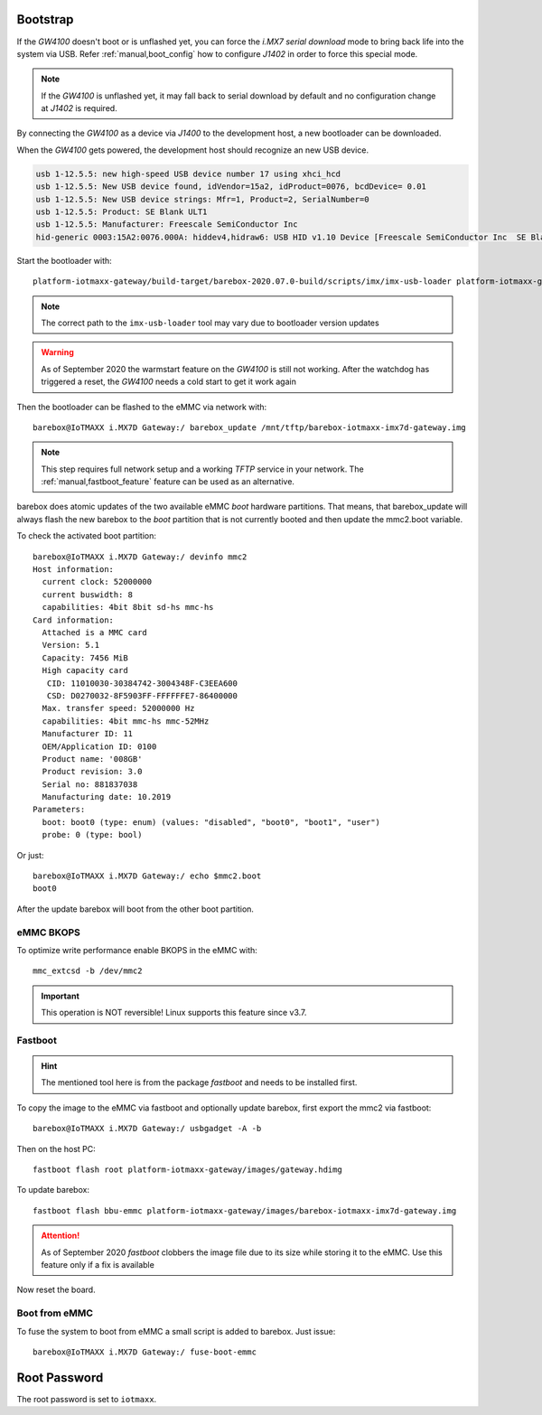 Bootstrap
=========

If the *GW4100* doesn't boot or is unflashed yet, you can force the
*i.MX7 serial download* mode to bring back life into the system via USB.
Refer :ref:`manual,boot_config` how to configure *J1402* in order to force this
special mode.

.. note:: If the *GW4100* is unflashed yet, it may fall back to serial download
          by default and no configuration change at *J1402* is required.

By connecting the *GW4100* as a device via *J1400* to the development host, a
new bootloader can be downloaded.

When the *GW4100* gets powered, the development host should recognize an new
USB device.

.. code-block:: text

   usb 1-12.5.5: new high-speed USB device number 17 using xhci_hcd
   usb 1-12.5.5: New USB device found, idVendor=15a2, idProduct=0076, bcdDevice= 0.01
   usb 1-12.5.5: New USB device strings: Mfr=1, Product=2, SerialNumber=0
   usb 1-12.5.5: Product: SE Blank ULT1
   usb 1-12.5.5: Manufacturer: Freescale SemiConductor Inc
   hid-generic 0003:15A2:0076.000A: hiddev4,hidraw6: USB HID v1.10 Device [Freescale SemiConductor Inc  SE Blank ULT1] on usb-0000:00:14.0-12.5.5/input

Start the bootloader with::

  platform-iotmaxx-gateway/build-target/barebox-2020.07.0-build/scripts/imx/imx-usb-loader platform-iotmaxx-gateway/images/barebox-iotmaxx-imx7d-gw4100.img

.. note:: The correct path to the ``imx-usb-loader`` tool may vary due to
          bootloader version updates

.. warning:: As of September 2020 the warmstart feature on the *GW4100* is still
             not working. After the watchdog has triggered a reset, the *GW4100*
             needs a cold start to get it work again

Then the bootloader can be flashed to the eMMC via network with::

  barebox@IoTMAXX i.MX7D Gateway:/ barebox_update /mnt/tftp/barebox-iotmaxx-imx7d-gateway.img

.. note:: This step requires full network setup and a working *TFTP* service in
          your network. The :ref:`manual,fastboot_feature` feature can be used
          as an alternative.

barebox does atomic updates of the two available eMMC *boot* hardware partitions.
That means, that barebox_update will always flash the new barebox to the *boot*
partition that is not currently booted and then update the mmc2.boot variable.

To check the activated boot partition::

  barebox@IoTMAXX i.MX7D Gateway:/ devinfo mmc2
  Host information:
    current clock: 52000000
    current buswidth: 8
    capabilities: 4bit 8bit sd-hs mmc-hs
  Card information:
    Attached is a MMC card
    Version: 5.1
    Capacity: 7456 MiB
    High capacity card
     CID: 11010030-30384742-3004348F-C3EEA600
     CSD: D0270032-8F5903FF-FFFFFFE7-86400000
    Max. transfer speed: 52000000 Hz
    capabilities: 4bit mmc-hs mmc-52MHz
    Manufacturer ID: 11
    OEM/Application ID: 0100
    Product name: '008GB'
    Product revision: 3.0
    Serial no: 881837038
    Manufacturing date: 10.2019
  Parameters:
    boot: boot0 (type: enum) (values: "disabled", "boot0", "boot1", "user")
    probe: 0 (type: bool)

Or just::

  barebox@IoTMAXX i.MX7D Gateway:/ echo $mmc2.boot
  boot0

After the update barebox will boot from the other boot partition.

eMMC BKOPS
^^^^^^^^^^

To optimize write performance enable BKOPS in the eMMC with::

  mmc_extcsd -b /dev/mmc2

.. important:: This operation is NOT reversible! Linux supports this feature
  since v3.7.

.. _manual,fastboot_feature:

Fastboot
^^^^^^^^

.. hint:: The mentioned tool here is from the package *fastboot* and needs to
          be installed first.

To copy the image to the eMMC via fastboot and optionally update barebox,
first export the mmc2 via fastboot::

  barebox@IoTMAXX i.MX7D Gateway:/ usbgadget -A -b

Then on the host PC::

  fastboot flash root platform-iotmaxx-gateway/images/gateway.hdimg

To update barebox::

  fastboot flash bbu-emmc platform-iotmaxx-gateway/images/barebox-iotmaxx-imx7d-gateway.img

.. attention:: As of September 2020 *fastboot* clobbers the image file due to its
               size while storing it to the eMMC. Use this feature only if a fix
               is available

Now reset the board.

Boot from eMMC
^^^^^^^^^^^^^^

To fuse the system to boot from eMMC a small script is added to barebox. Just
issue::

  barebox@IoTMAXX i.MX7D Gateway:/ fuse-boot-emmc

Root Password
=============

The root password is set to ``iotmaxx``.
